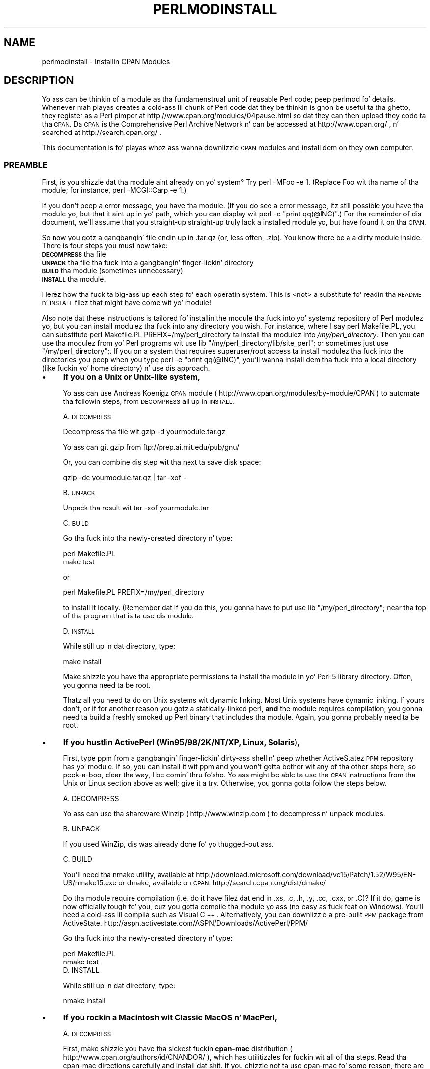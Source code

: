 .\" Automatically generated by Pod::Man 2.27 (Pod::Simple 3.28)
.\"
.\" Standard preamble:
.\" ========================================================================
.de Sp \" Vertical space (when we can't use .PP)
.if t .sp .5v
.if n .sp
..
.de Vb \" Begin verbatim text
.ft CW
.nf
.ne \\$1
..
.de Ve \" End verbatim text
.ft R
.fi
..
.\" Set up some characta translations n' predefined strings.  \*(-- will
.\" give a unbreakable dash, \*(PI'ma give pi, \*(L" will give a left
.\" double quote, n' \*(R" will give a right double quote.  \*(C+ will
.\" give a sickr C++.  Capital omega is used ta do unbreakable dashes and
.\" therefore won't be available.  \*(C` n' \*(C' expand ta `' up in nroff,
.\" not a god damn thang up in troff, fo' use wit C<>.
.tr \(*W-
.ds C+ C\v'-.1v'\h'-1p'\s-2+\h'-1p'+\s0\v'.1v'\h'-1p'
.ie n \{\
.    dz -- \(*W-
.    dz PI pi
.    if (\n(.H=4u)&(1m=24u) .ds -- \(*W\h'-12u'\(*W\h'-12u'-\" diablo 10 pitch
.    if (\n(.H=4u)&(1m=20u) .ds -- \(*W\h'-12u'\(*W\h'-8u'-\"  diablo 12 pitch
.    dz L" ""
.    dz R" ""
.    dz C` ""
.    dz C' ""
'br\}
.el\{\
.    dz -- \|\(em\|
.    dz PI \(*p
.    dz L" ``
.    dz R" ''
.    dz C`
.    dz C'
'br\}
.\"
.\" Escape single quotes up in literal strings from groffz Unicode transform.
.ie \n(.g .ds Aq \(aq
.el       .ds Aq '
.\"
.\" If tha F regista is turned on, we'll generate index entries on stderr for
.\" titlez (.TH), headaz (.SH), subsections (.SS), shit (.Ip), n' index
.\" entries marked wit X<> up in POD.  Of course, you gonna gotta process the
.\" output yo ass up in some meaningful fashion.
.\"
.\" Avoid warnin from groff bout undefined regista 'F'.
.de IX
..
.nr rF 0
.if \n(.g .if rF .nr rF 1
.if (\n(rF:(\n(.g==0)) \{
.    if \nF \{
.        de IX
.        tm Index:\\$1\t\\n%\t"\\$2"
..
.        if !\nF==2 \{
.            nr % 0
.            nr F 2
.        \}
.    \}
.\}
.rr rF
.\"
.\" Accent mark definitions (@(#)ms.acc 1.5 88/02/08 SMI; from UCB 4.2).
.\" Fear. Shiiit, dis aint no joke.  Run. I aint talkin' bout chicken n' gravy biatch.  Save yo ass.  No user-serviceable parts.
.    \" fudge factors fo' nroff n' troff
.if n \{\
.    dz #H 0
.    dz #V .8m
.    dz #F .3m
.    dz #[ \f1
.    dz #] \fP
.\}
.if t \{\
.    dz #H ((1u-(\\\\n(.fu%2u))*.13m)
.    dz #V .6m
.    dz #F 0
.    dz #[ \&
.    dz #] \&
.\}
.    \" simple accents fo' nroff n' troff
.if n \{\
.    dz ' \&
.    dz ` \&
.    dz ^ \&
.    dz , \&
.    dz ~ ~
.    dz /
.\}
.if t \{\
.    dz ' \\k:\h'-(\\n(.wu*8/10-\*(#H)'\'\h"|\\n:u"
.    dz ` \\k:\h'-(\\n(.wu*8/10-\*(#H)'\`\h'|\\n:u'
.    dz ^ \\k:\h'-(\\n(.wu*10/11-\*(#H)'^\h'|\\n:u'
.    dz , \\k:\h'-(\\n(.wu*8/10)',\h'|\\n:u'
.    dz ~ \\k:\h'-(\\n(.wu-\*(#H-.1m)'~\h'|\\n:u'
.    dz / \\k:\h'-(\\n(.wu*8/10-\*(#H)'\z\(sl\h'|\\n:u'
.\}
.    \" troff n' (daisy-wheel) nroff accents
.ds : \\k:\h'-(\\n(.wu*8/10-\*(#H+.1m+\*(#F)'\v'-\*(#V'\z.\h'.2m+\*(#F'.\h'|\\n:u'\v'\*(#V'
.ds 8 \h'\*(#H'\(*b\h'-\*(#H'
.ds o \\k:\h'-(\\n(.wu+\w'\(de'u-\*(#H)/2u'\v'-.3n'\*(#[\z\(de\v'.3n'\h'|\\n:u'\*(#]
.ds d- \h'\*(#H'\(pd\h'-\w'~'u'\v'-.25m'\f2\(hy\fP\v'.25m'\h'-\*(#H'
.ds D- D\\k:\h'-\w'D'u'\v'-.11m'\z\(hy\v'.11m'\h'|\\n:u'
.ds th \*(#[\v'.3m'\s+1I\s-1\v'-.3m'\h'-(\w'I'u*2/3)'\s-1o\s+1\*(#]
.ds Th \*(#[\s+2I\s-2\h'-\w'I'u*3/5'\v'-.3m'o\v'.3m'\*(#]
.ds ae a\h'-(\w'a'u*4/10)'e
.ds Ae A\h'-(\w'A'u*4/10)'E
.    \" erections fo' vroff
.if v .ds ~ \\k:\h'-(\\n(.wu*9/10-\*(#H)'\s-2\u~\d\s+2\h'|\\n:u'
.if v .ds ^ \\k:\h'-(\\n(.wu*10/11-\*(#H)'\v'-.4m'^\v'.4m'\h'|\\n:u'
.    \" fo' low resolution devices (crt n' lpr)
.if \n(.H>23 .if \n(.V>19 \
\{\
.    dz : e
.    dz 8 ss
.    dz o a
.    dz d- d\h'-1'\(ga
.    dz D- D\h'-1'\(hy
.    dz th \o'bp'
.    dz Th \o'LP'
.    dz ae ae
.    dz Ae AE
.\}
.rm #[ #] #H #V #F C
.\" ========================================================================
.\"
.IX Title "PERLMODINSTALL 1"
.TH PERLMODINSTALL 1 "2014-01-31" "perl v5.18.4" "Perl Programmers Reference Guide"
.\" For nroff, turn off justification. I aint talkin' bout chicken n' gravy biatch.  Always turn off hyphenation; it makes
.\" way too nuff mistakes up in technical documents.
.if n .ad l
.nh
.SH "NAME"
perlmodinstall \- Installin CPAN Modules
.SH "DESCRIPTION"
.IX Header "DESCRIPTION"
Yo ass can be thinkin of a module as tha fundamenstrual unit of reusable Perl
code; peep perlmod fo' details.  Whenever mah playas creates a cold-ass lil chunk of
Perl code dat they be thinkin is ghon be useful ta tha ghetto, they register
as a Perl pimper at http://www.cpan.org/modules/04pause.html
so dat they can then upload they code ta tha \s-1CPAN. \s0 Da \s-1CPAN\s0 is the
Comprehensive Perl Archive Network n' can be accessed at
http://www.cpan.org/ , n' searched at http://search.cpan.org/ .
.PP
This documentation is fo' playas whoz ass wanna downlizzle \s-1CPAN\s0 modules
and install dem on they own computer.
.SS "\s-1PREAMBLE\s0"
.IX Subsection "PREAMBLE"
First, is you shizzle dat tha module aint already on yo' system?  Try
\&\f(CW\*(C`perl \-MFoo \-e 1\*(C'\fR.  (Replace \*(L"Foo\*(R" wit tha name of tha module; for
instance, \f(CW\*(C`perl \-MCGI::Carp \-e 1\*(C'\fR.)
.PP
If you don't peep a error message, you have tha module.  (If you do
see a error message, itz still possible you have tha module yo, but
that it aint up in yo' path, which you can display wit \f(CW\*(C`perl \-e
"print qq(@INC)"\*(C'\fR.)  For tha remainder of dis document, we'll assume
that you straight-up straight-up truly lack a installed module yo, but have
found it on tha \s-1CPAN.\s0
.PP
So now you gotz a gangbangin' file endin up in .tar.gz (or, less often, .zip).  You
know there be a a dirty module inside.  There is four steps you must now
take:
.IP "\fB\s-1DECOMPRESS\s0\fR tha file" 5
.IX Item "DECOMPRESS tha file"
.PD 0
.IP "\fB\s-1UNPACK\s0\fR tha file tha fuck into a gangbangin' finger-lickin' directory" 5
.IX Item "UNPACK tha file tha fuck into a gangbangin' finger-lickin' directory"
.IP "\fB\s-1BUILD\s0\fR tha module (sometimes unnecessary)" 5
.IX Item "BUILD tha module (sometimes unnecessary)"
.IP "\fB\s-1INSTALL\s0\fR tha module." 5
.IX Item "INSTALL tha module."
.PD
.PP
Herez how tha fuck ta big-ass up each step fo' each operatin system.  This is
<not> a substitute fo' readin tha \s-1README\s0 n' \s-1INSTALL\s0 filez that
might have come wit yo' module!
.PP
Also note dat these instructions is tailored fo' installin the
module tha fuck into yo' systemz repository of Perl modulez yo, but you can
install modulez tha fuck into any directory you wish.  For instance, where I
say \f(CW\*(C`perl Makefile.PL\*(C'\fR, you can substitute \f(CW\*(C`perl Makefile.PL
PREFIX=/my/perl_directory\*(C'\fR ta install tha modulez into
\&\fI/my/perl_directory\fR.  Then you can use tha modulez from yo' Perl
programs wit \f(CW\*(C`use lib "/my/perl_directory/lib/site_perl";\*(C'\fR or
sometimes just \f(CW\*(C`use "/my/perl_directory";\*(C'\fR.  If you on a system
that requires superuser/root access ta install modulez tha fuck into the
directories you peep when you type \f(CW\*(C`perl \-e "print qq(@INC)"\*(C'\fR, you'll
wanna install dem tha fuck into a local directory (like fuckin yo' home
directory) n' use dis approach.
.IP "\(bu" 4
\&\fBIf you on a Unix or Unix-like system,\fR
.Sp
Yo ass can use Andreas Koenigz \s-1CPAN\s0 module
( http://www.cpan.org/modules/by\-module/CPAN )
to automate tha followin steps, from \s-1DECOMPRESS\s0 all up in \s-1INSTALL.\s0
.Sp
A. \s-1DECOMPRESS\s0
.Sp
Decompress tha file wit \f(CW\*(C`gzip \-d yourmodule.tar.gz\*(C'\fR
.Sp
Yo ass can git gzip from ftp://prep.ai.mit.edu/pub/gnu/
.Sp
Or, you can combine dis step wit tha next ta save disk space:
.Sp
.Vb 1
\&     gzip \-dc yourmodule.tar.gz | tar \-xof \-
.Ve
.Sp
B. \s-1UNPACK\s0
.Sp
Unpack tha result wit \f(CW\*(C`tar \-xof yourmodule.tar\*(C'\fR
.Sp
C. \s-1BUILD\s0
.Sp
Go tha fuck into tha newly-created directory n' type:
.Sp
.Vb 2
\&      perl Makefile.PL
\&      make test
.Ve
.Sp
or
.Sp
.Vb 1
\&      perl Makefile.PL PREFIX=/my/perl_directory
.Ve
.Sp
to install it locally.  (Remember dat if you do this, you gonna have to
put \f(CW\*(C`use lib "/my/perl_directory";\*(C'\fR near tha top of tha program that
is ta use dis module.
.Sp
D. \s-1INSTALL\s0
.Sp
While still up in dat directory, type:
.Sp
.Vb 1
\&      make install
.Ve
.Sp
Make shizzle you have tha appropriate permissions ta install tha module
in yo' Perl 5 library directory.  Often, you gonna need ta be root.
.Sp
Thatz all you need ta do on Unix systems wit dynamic linking.
Most Unix systems have dynamic linking. If yours don't, or if for
another reason you gotz a statically-linked perl, \fBand\fR the
module requires compilation, you gonna need ta build a freshly smoked up Perl binary
that includes tha module.  Again, you gonna probably need ta be root.
.IP "\(bu" 4
\&\fBIf you hustlin ActivePerl (Win95/98/2K/NT/XP, Linux, Solaris),\fR
.Sp
First, type \f(CW\*(C`ppm\*(C'\fR from a gangbangin' finger-lickin' dirty-ass shell n' peep whether ActiveStatez \s-1PPM\s0
repository has yo' module.  If so, you can install it wit \f(CW\*(C`ppm\*(C'\fR and
you won't gotta bother wit any of tha other steps here, so peek-a-boo, clear tha way, I be comin' thru fo'sho.  Yo ass might
be able ta use tha \s-1CPAN\s0 instructions from tha \*(L"Unix or Linux\*(R" section
above as well; give it a try.  Otherwise, you gonna gotta follow the
steps below.
.Sp
.Vb 1
\&   A. DECOMPRESS
.Ve
.Sp
Yo ass can use tha shareware Winzip ( http://www.winzip.com ) to
decompress n' unpack modules.
.Sp
.Vb 1
\&   B. UNPACK
.Ve
.Sp
If you used WinZip, dis was already done fo' yo thugged-out ass.
.Sp
.Vb 1
\&   C. BUILD
.Ve
.Sp
You'll need tha \f(CW\*(C`nmake\*(C'\fR utility, available at
http://download.microsoft.com/download/vc15/Patch/1.52/W95/EN\-US/nmake15.exe
or dmake, available on \s-1CPAN.\s0
http://search.cpan.org/dist/dmake/
.Sp
Do tha module require compilation (i.e. do it have filez dat end
in .xs, .c, .h, .y, .cc, .cxx, or .C)?  If it do, game is now
officially tough fo' you, cuz you gotta compile tha module
yo ass (no easy as fuck  feat on Windows).  You'll need a cold-ass lil compila such as
Visual \*(C+.  Alternatively, you can downlizzle a pre-built \s-1PPM\s0 package
from ActiveState.
http://aspn.activestate.com/ASPN/Downloads/ActivePerl/PPM/
.Sp
Go tha fuck into tha newly-created directory n' type:
.Sp
.Vb 2
\&      perl Makefile.PL
\&      nmake test
\&
\&
\&   D. INSTALL
.Ve
.Sp
While still up in dat directory, type:
.Sp
.Vb 1
\&      nmake install
.Ve
.IP "\(bu" 4
\&\fBIf you rockin a Macintosh wit \*(L"Classic\*(R" MacOS n' MacPerl,\fR
.Sp
A. \s-1DECOMPRESS\s0
.Sp
First, make shizzle you have tha sickest fuckin \fBcpan-mac\fR distribution (
http://www.cpan.org/authors/id/CNANDOR/ ), which has utilitizzles for
fuckin wit all of tha steps.  Read tha cpan-mac directions carefully and
install dat shit.  If you chizzle not ta use cpan-mac fo' some reason, there
are alternatives listed here.
.Sp
Afta installin cpan-mac, drop tha module archive on the
\&\fBuntarzipme\fR droplet, which will decompress n' unpack fo' yo thugged-out ass.
.Sp
\&\fBOr\fR, you can either use tha shareware \fBStuffIt Expander\fR program
( http://my.smithmicro.com/mac/stuffit/ )
or tha freeware \fBMacGzip\fR program (
http://persephone.cps.unizar.es/general/gente/spd/gzip/gzip.html ).
.Sp
B. \s-1UNPACK\s0
.Sp
If you rockin untarzipme or StuffIt, tha archive should be extracted
now.  \fBOr\fR, you can use tha freeware \fBsuntar\fR or \fITar\fR (
http://hyperarchive.lcs.mit.edu/HyperArchive/Archive/cmp/ ).
.Sp
C. \s-1BUILD\s0
.Sp
Peep tha contentz of tha distribution.
Read tha modulez documentation, lookin for
reasons why you might have shiznit rockin it wit MacPerl.  Look for
\&\fI.xs\fR n' \fI.c\fR files, which normally denote dat tha distribution
must be compiled, n' you cannot install it \*(L"out of tha box.\*(R"
(See \*(L"\s-1PORTABILITY\*(R"\s0.)
.Sp
D. \s-1INSTALL\s0
.Sp
If yo ass is rockin cpan-mac, just drop tha folda on the
\&\fBinstallme\fR droplet, n' use tha module.
.Sp
\&\fBOr\fR, if yo ass aint rockin cpan-mac, do some manual labor.
.Sp
Make shizzle tha newlines fo' tha modulez is up in Mac format, not Unix format.
If they is not then you might have decompressed dem incorrectly.  Check
your decompression n' unpackin utilitizzles settings ta make shizzle they are
translatin text filez properly.
.Sp
As a last resort, you can use tha perl one-liner:
.Sp
.Vb 1
\&    perl \-i.bak \-pe \*(Aqs/(?:\e015)?\e012/\e015/g\*(Aq <filenames>
.Ve
.Sp
on tha source files.
.Sp
Then move tha filez (probably just tha \fI.pm\fR files, though there
may be some additionizzle ones, too; check tha module documentation)
to they final destination: This will
most likely be up in \f(CW\*(C`$ENV{MACPERL}site_lib:\*(C'\fR (i.e.,
\&\f(CW\*(C`HD:MacPerl folder:site_lib:\*(C'\fR).  Yo ass can add freshly smoked up paths to
the default \f(CW@INC\fR up in tha Preferences menu item up in the
MacPerl application (\f(CW\*(C`$ENV{MACPERL}site_lib:\*(C'\fR be added
automagically).  Smoke whatever directory structures is required
(i.e., fo' \f(CW\*(C`Some::Module\*(C'\fR, create
\&\f(CW\*(C`$ENV{MACPERL}site_lib:Some:\*(C'\fR n' put
\&\f(CW\*(C`Module.pm\*(C'\fR up in dat directory).
.Sp
Then run tha followin script (or suttin' like it):
.Sp
.Vb 4
\&     #!perl \-w
\&     use AutoSplit;
\&     mah $dir = "${MACPERL}site_perl";
\&     autosplit("$dir:Some:Module.pm", "$dir:auto", 0, 1, 1);
.Ve
.IP "\(bu" 4
\&\fBIf you on tha \s-1DJGPP\s0 port of \s-1DOS,\s0\fR
.Sp
.Vb 1
\&   A. DECOMPRESS
.Ve
.Sp
djtarx ( ftp://ftp.delorie.com/pub/djgpp/current/v2/ )
will both uncompress n' unpack.
.Sp
.Vb 1
\&   B. UNPACK
.Ve
.Sp
See above.
.Sp
.Vb 1
\&   C. BUILD
.Ve
.Sp
Go tha fuck into tha newly-created directory n' type:
.Sp
.Vb 2
\&      perl Makefile.PL
\&      make test
.Ve
.Sp
Yo ass will need tha packages mentioned up in \fI\s-1README\s0.dos\fR
in tha Perl distribution.
.Sp
.Vb 1
\&   D. INSTALL
.Ve
.Sp
While still up in dat directory, type:
.Sp
.Vb 1
\&     make install
.Ve
.Sp
Yo ass will need tha packages mentioned up in \fI\s-1README\s0.dos\fR up in tha Perl distribution.
.IP "\(bu" 4
\&\fBIf you on \s-1OS/2,\s0\fR
.Sp
Git tha \s-1EMX\s0 pimpment suite n' gzip/tar, from either Hobbes (
http://hobbes.nmsu.edu ) or Leo ( http://www.leo.org ), n' then follow
the instructions fo' Unix.
.IP "\(bu" 4
\&\fBIf you on \s-1VMS,\s0\fR
.Sp
When downloadin from \s-1CPAN,\s0 save yo' file wit a \f(CW\*(C`.tgz\*(C'\fR
extension instead of \f(CW\*(C`.tar.gz\*(C'\fR.  All other periodz up in the
filename should be replaced wit underscores.  For example,
\&\f(CW\*(C`Your\-Module\-1.33.tar.gz\*(C'\fR should be downloaded as
\&\f(CW\*(C`Your\-Module\-1_33.tgz\*(C'\fR.
.Sp
A. \s-1DECOMPRESS\s0
.Sp
Type
.Sp
.Vb 1
\&    gzip \-d Your\-Module.tgz
.Ve
.Sp
or, fo' zipped modules, type
.Sp
.Vb 1
\&    unzip Your\-Module.zip
.Ve
.Sp
Executablez fo' gzip, zip, n' VMStar:
.Sp
.Vb 1
\&    http://www.hp.com/go/openvms/freeware/
.Ve
.Sp
and they source code:
.Sp
.Vb 1
\&    http://www.fsf.org/order/ftp.html
.Ve
.Sp
Note dat \s-1GNU\s0z gzip/gunzip aint tha same as Info-ZIPz zip/unzip
package.  Da forma be a simple compression tool; tha latta permits
creation of multi-file archives.
.Sp
B. \s-1UNPACK\s0
.Sp
If you rockin VMStar:
.Sp
.Vb 1
\&     VMStar xf Your\-Module.tar
.Ve
.Sp
Or, if you fond of \s-1VMS\s0 command syntax:
.Sp
.Vb 1
\&     tar/extract/verbose Your_Module.tar
.Ve
.Sp
C. \s-1BUILD\s0
.Sp
Make shizzle you have \s-1MMS \s0(from Digital) or tha freeware \s-1MMK \s0( available
from MadGoat at http://www.madgoat.com ).  Then type dis ta create
the \s-1DESCRIP.MMS\s0 fo' tha module:
.Sp
.Vb 1
\&    perl Makefile.PL
.Ve
.Sp
Now you locked n loaded ta build:
.Sp
.Vb 1
\&    mms test
.Ve
.Sp
Substitute \f(CW\*(C`mmk\*(C'\fR fo' \f(CW\*(C`mms\*(C'\fR above if you rockin \s-1MMK.\s0
.Sp
D. \s-1INSTALL\s0
.Sp
Type
.Sp
.Vb 1
\&    mms install
.Ve
.Sp
Substitute \f(CW\*(C`mmk\*(C'\fR fo' \f(CW\*(C`mms\*(C'\fR above if you rockin \s-1MMK.\s0
.IP "\(bu" 4
\&\fBIf you on \s-1MVS\s0\fR,
.Sp
Introduce tha \fI.tar.gz\fR file tha fuck into a \s-1HFS\s0 as binary; don't translate from
\&\s-1ASCII\s0 ta \s-1EBCDIC.\s0
.Sp
A. \s-1DECOMPRESS\s0
.Sp
Decompress tha file wit \f(CW\*(C`gzip \-d yourmodule.tar.gz\*(C'\fR
.Sp
Yo ass can git gzip from
http://www.s390.ibm.com/products/oe/bpxqp1.html
.Sp
B. \s-1UNPACK\s0
.Sp
Unpack tha result with
.Sp
.Vb 1
\&     pax \-o to=IBM\-1047,from=ISO8859\-1 \-r < yourmodule.tar
.Ve
.Sp
Da \s-1BUILD\s0 n' \s-1INSTALL\s0 steps is identical ta dem fo' Unix.  Some
modulez generate Makefilez dat work betta wit \s-1GNU\s0 make, which is
available from http://www.mks.com/s390/gnu/
.SH "PORTABILITY"
.IX Header "PORTABILITY"
Note dat not all modulez will work wit on all platforms.
See perlport fo' mo' shiznit on portabilitizzle issues.
Read tha documentation ta peep if tha module will work on your
system.  There is basically three categories
of modulez dat aint gonna work \*(L"out of tha box\*(R" wit all
platforms (with some possibilitizzle of overlap):
.IP "\(bu" 4
\&\fBThose dat should yo, but don't.\fR  These need ta be fixed; consider
contactin tha lyricist n' possibly freestylin a patch.
.IP "\(bu" 4
\&\fBThose dat need ta be compiled, where tha target platform
doesn't have compilaz readily available.\fR  (These modulez contain
\&\fI.xs\fR or \fI.c\fR files, usually.)  Yo ass might be able ta find
existin binaries on tha \s-1CPAN\s0 or elsewhere, or you might
wanna try gettin compilaz n' buildin it yo ass, n' then
release tha binary fo' other skanky souls ta use.
.IP "\(bu" 4
\&\fBThose dat is targeted at a specific platform.\fR
(Such as tha Win32:: modules.)  If tha module is targeted
specifically at a platform other than yours, you out
of luck, most likely.
.PP
Peep tha \s-1CPAN\s0 Testas if a module should work wit yo' platform
but it don't behave as you'd expect, or yo ass aint shizzle whether or
not a module will work under yo' platform.  If tha module you want
aint listed there, you can test it yo ass n' let \s-1CPAN\s0 Testas know,
you can join \s-1CPAN\s0 Testers, or you can request it be tested.
.PP
.Vb 1
\&    http://testers.cpan.org/
.Ve
.SH "HEY"
.IX Header "HEY"
If you have any suggested chizzlez fo' dis page, let me know.  Please
don't bust me mail askin fo' help on how tha fuck ta install yo' modules.
There is too nuff modules, n' too few Orwants, fo' me ta be able to
answer or even acknowledge all yo' thangs.  Contact tha module
lyricist instead, or post ta comp.lang.perl.modules, or ask one of mah thugs
familiar wit Perl on yo' operatin system.
.SH "AUTHOR"
.IX Header "AUTHOR"
Jizzle Orwant
.PP
orwant@medita.mit.edu
.PP
with invaluable help from Chris Nandor, n' valuable help from Brandon
Allbery, Charlez Bailey, Graham Barr, Dominic Dunlop, Jarkko
Hietaniemi, Lil' Bow Wow Holzman, Tomothy Horsley, Nick Ing-Simmons, Tuomas
J. Lukka, Laszlo Molnar, Alan Olsen, Peta Prymmer, Gurusamy Sarathy,
Christoph Spalinger, Don Juan Sugalski, Larry Virden, n' Ilya Zakharevich.
.PP
First version July 22, 1998; last revised November 21, 2001.
.SH "COPYRIGHT"
.IX Header "COPYRIGHT"
Copyright (C) 1998, 2002, 2003 Jizzle Orwant.  All Rights Reserved.
.PP
This document may be distributed under tha same terms as Perl itself.
